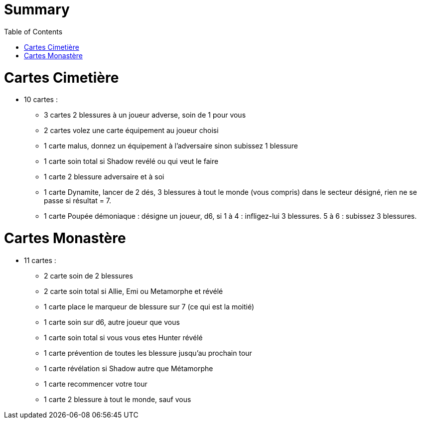 :experimental:
:source-highlighter: pygments
:data-uri:
:icons: font
:toc:
:numbered:

= Summary

= Cartes Cimetière

* 10 cartes :
** 3 cartes 2 blessures à un joueur adverse, soin de 1 pour vous
** 2 cartes volez une carte équipement au joueur choisi
** 1 carte malus, donnez un équipement à l'adversaire sinon subissez 1 blessure
** 1 carte soin total si Shadow revélé ou qui veut le faire
** 1 carte 2 blessure adversaire et à soi
** 1 carte Dynamite, lancer de 2 dés, 3 blessures à tout le monde (vous compris) dans le secteur désigné, rien ne se passe si résultat = 7.
** 1 carte Poupée démoniaque : désigne un joueur, d6, si 1 à 4 : infligez-lui 3 blessures. 5 à 6 : subissez 3 blessures.

= Cartes Monastère

* 11 cartes :
** 2 carte soin de 2 blessures
** 2 carte soin total si Allie, Emi ou Metamorphe et révélé
** 1 carte place le marqueur de blessure sur 7 (ce qui est la moitié)
** 1 carte soin sur d6, autre joueur que vous
** 1 carte soin total si vous vous etes Hunter révélé
** 1 carte prévention de toutes les blessure jusqu'au prochain tour
** 1 carte révélation si Shadow autre que Métamorphe
** 1 carte recommencer votre tour
** 1 carte 2 blessure à tout le monde, sauf vous
